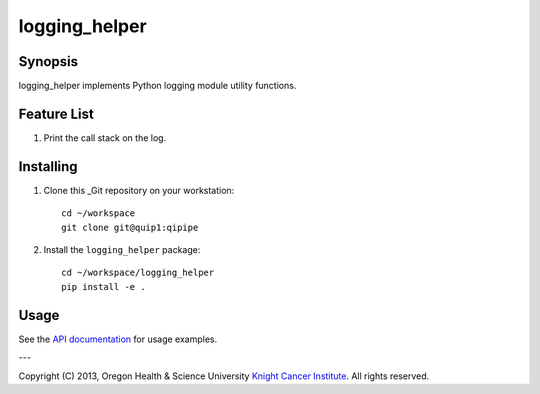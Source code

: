 ##############
logging_helper
##############

********
Synopsis
********
logging_helper implements Python logging module utility functions.

************
Feature List
************
1. Print the call stack on the log.

**********
Installing
**********
1. Clone this _Git repository on your workstation::

    cd ~/workspace
    git clone git@quip1:qipipe
   
2. Install the ``logging_helper`` package::

    cd ~/workspace/logging_helper
    pip install -e .

*****
Usage
*****
See the `API documentation`_ for usage examples.

---

Copyright (C) 2013, Oregon Health & Science University `Knight Cancer Institute`_. All rights reserved.


.. Targets:

.. _Git: http://git-scm.com

.. _Knight Cancer Institute: http://www.ohsu.edu/xd/health/services/cancer

.. _API documentation: https://freds-logging-helper.readthedocs.org/en/latest/

